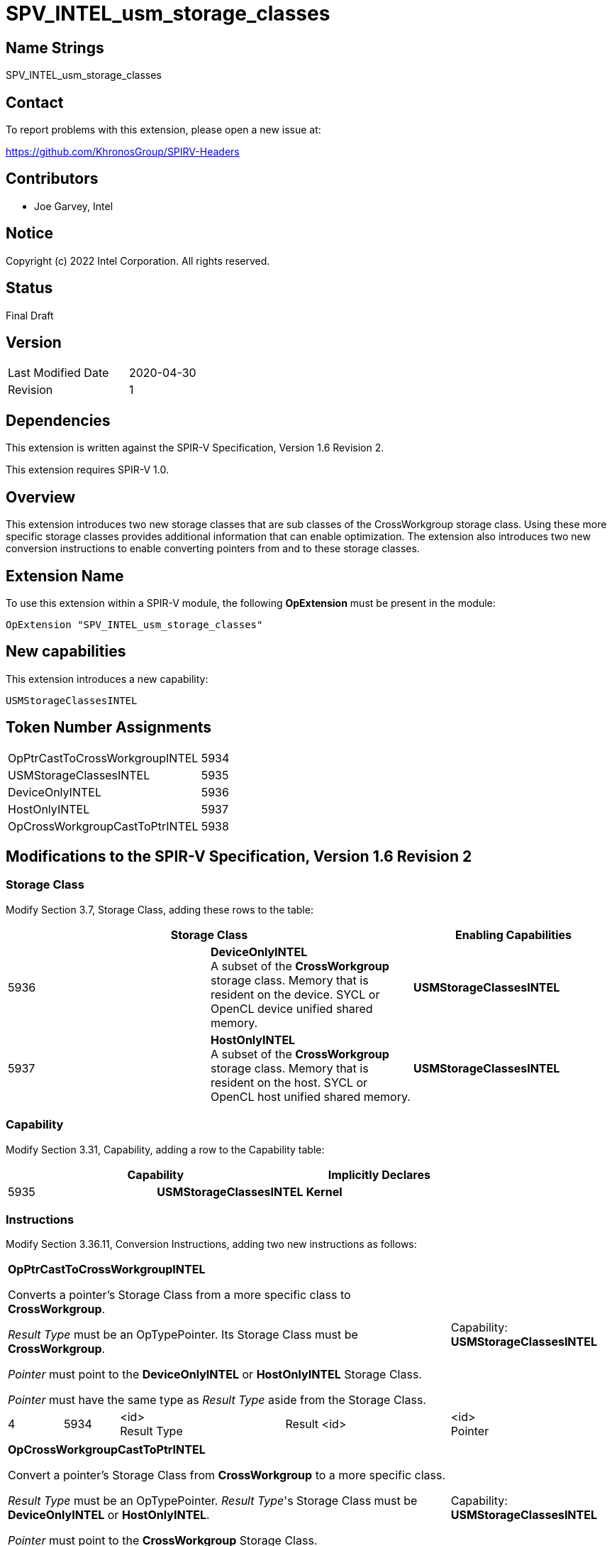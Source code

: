 SPV_INTEL_usm_storage_classes
=============================

== Name Strings

SPV_INTEL_usm_storage_classes

== Contact

To report problems with this extension, please open a new issue at:

https://github.com/KhronosGroup/SPIRV-Headers

== Contributors

- Joe Garvey, Intel

== Notice

Copyright (c) 2022 Intel Corporation.  All rights reserved.

== Status

Final Draft

== Version

[width="40%",cols="25,25"]
|========================================
| Last Modified Date | 2020-04-30
| Revision           | 1
|========================================

== Dependencies

This extension is written against the SPIR-V Specification,
Version 1.6 Revision 2.

This extension requires SPIR-V 1.0.

== Overview

This extension introduces two new storage classes that are sub classes of the CrossWorkgroup storage class.  
Using these more specific storage classes provides additional information that can enable optimization. 
The extension also introduces two new conversion instructions to enable converting pointers from and to these storage classes.  

== Extension Name
To use this extension within a SPIR-V module, the following *OpExtension* must be present in the module:

----
OpExtension "SPV_INTEL_usm_storage_classes"
----

== New capabilities
This extension introduces a new capability:

----
USMStorageClassesINTEL
----

== Token Number Assignments

[width="40%"]
[cols="70%,30%"]
[grid="rows"]
|====
| OpPtrCastToCrossWorkgroupINTEL | 5934
| USMStorageClassesINTEL  | 5935
| DeviceOnlyINTEL | 5936
| HostOnlyINTEL | 5937
| OpCrossWorkgroupCastToPtrINTEL | 5938
|====

== Modifications to the SPIR-V Specification, Version 1.6 Revision 2

=== Storage Class

Modify Section 3.7, Storage Class, adding these rows to the table:

--
[options="header"]
|===
2+^| Storage Class | Enabling Capabilities
| 5936 | *DeviceOnlyINTEL* +
A subset of the *CrossWorkgroup* storage class.  Memory that is resident on the device.  SYCL or OpenCL device unified shared memory. | *USMStorageClassesINTEL*
| 5937 | *HostOnlyINTEL* +
A subset of the *CrossWorkgroup* storage class.  Memory that is resident on the host.  SYCL or OpenCL host unified shared memory. | *USMStorageClassesINTEL*
|===
--

=== Capability

Modify Section 3.31, Capability, adding a row to the Capability table:
--
[options="header"]
|====
2+^| Capability ^| Implicitly Declares
| 5935 | *USMStorageClassesINTEL* | *Kernel*
|====
--

=== Instructions

Modify Section 3.36.11, Conversion Instructions, adding two new instructions as follows:

[cols="1,1,3*3",width="100%"]
|===
4+| *OpPtrCastToCrossWorkgroupINTEL*

Converts a pointer's Storage Class from a more specific class to *CrossWorkgroup*.

_Result Type_ must be an OpTypePointer.  Its Storage Class must be *CrossWorkgroup*.  

_Pointer_ must point to the *DeviceOnlyINTEL* or *HostOnlyINTEL* Storage Class.  

_Pointer_ must have the same type as _Result Type_ aside from the Storage Class. 1+| Capability: +
*USMStorageClassesINTEL*
| 4 | 5934 | <id> +
Result Type | Result <id> | <id> +
Pointer
|===

[cols="1,1,3*3",width="100%"]
|===
4+| *OpCrossWorkgroupCastToPtrINTEL*

Convert a pointer's Storage Class from *CrossWorkgroup* to a more specific class.

_Result Type_ must be an OpTypePointer.  _Result Type_'s Storage Class must be *DeviceOnlyINTEL* or *HostOnlyINTEL*.

_Pointer_ must point to the *CrossWorkgroup* Storage Class.

_Pointer_ must have the same type as _Result Type_ aside from the Storage Class.  1+| Capability: +
*USMStorageClassesINTEL*
| 4 | 5938 | <id> +
Result Type | Result <id> | <id> +
Pointer
|===

=== Validation Rules

None.

== Issues

None.

//. Issue.
//+
//--
//*RESOLVED*: Resolution.
//--

== Revision History

[cols="5,15,15,70"]
[grid="rows"]
[options="header"]
|========================================
|Rev|Date|Author|Changes
|1|2022-11-28|Joe Garvey|*Initial public release*
|======================================== 
